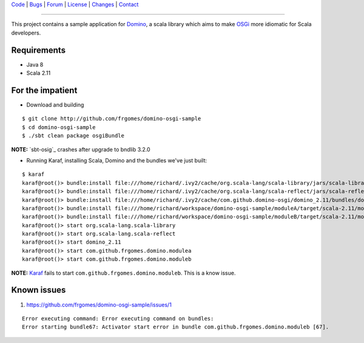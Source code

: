 | Code_ | Bugs_ | Forum_ | License_ | Changes_ | Contact_

.. _Code : http://github.com/frgomes/domino-osgi-sample
.. _Bugs : http://github.com/frgomes/domino-osgi-sample/issues
.. _Forum : http://github.com/frgomes/domino-osgi-sample/wiki
.. _License : http://opensource.org/licenses/BSD-3-Clause
.. _Changes : http://github.com/frgomes/domino-osgi-sample/CHANGES.rst
.. _Contact : http://github.com/frgomes
.. _`OSGi`: http://www.osgi.org/
.. _`Karaf`: http://karaf.apache.org/
.. _`Domino`: http://github.com/domino-osgi/domino/
.. _`bnd`: http://www.aqute.biz/Bnd/Bnd

----

This project contains a sample application for `Domino`_, a scala library which
aims to make `OSGi`_ more idiomatic for Scala developers.


Requirements
============

* Java 8
* Scala 2.11


For the impatient
=================

* Download and building

::

    $ git clone http://github.com/frgomes/domino-osgi-sample
    $ cd domino-osgi-sample
    $ ./sbt clean package osgiBundle


**NOTE:** `sbt-osig`_ crashes after upgrade to bndlib 3.2.0

* Running Karaf, installing Scala, Domino and the bundles we've just built:

::

    $ karaf
    karaf@root()> bundle:install file:///home/richard/.ivy2/cache/org.scala-lang/scala-library/jars/scala-library-2.11.7.jar
    karaf@root()> bundle:install file:///home/richard/.ivy2/cache/org.scala-lang/scala-reflect/jars/scala-reflect-2.11.7.jar
    karaf@root()> bundle:install file:///home/richard/.ivy2/cache/com.github.domino-osgi/domino_2.11/bundles/domino_2.11-1.1.0.jar
    karaf@root()> bundle:install file:///home/richard/workspace/domino-osgi-sample/moduleA/target/scala-2.11/modulea_2.11-0.1-SNAPSHOT.jar
    karaf@root()> bundle:install file:///home/richard/workspace/domino-osgi-sample/moduleB/target/scala-2.11/moduleb_2.11-0.1-SNAPSHOT.jar
    karaf@root()> start org.scala-lang.scala-library
    karaf@root()> start org.scala-lang.scala-reflect
    karaf@root()> start domino_2.11
    karaf@root()> start com.github.frgomes.domino.modulea
    karaf@root()> start com.github.frgomes.domino.moduleb


**NOTE:** `Karaf`_ fails to start ``com.github.frgomes.domino.moduleb``. This is a know issue.


Known issues
============

1. https://github.com/frgomes/domino-osgi-sample/issues/1

::

    Error executing command: Error executing command on bundles:
    Error starting bundle67: Activator start error in bundle com.github.frgomes.domino.moduleb [67].
